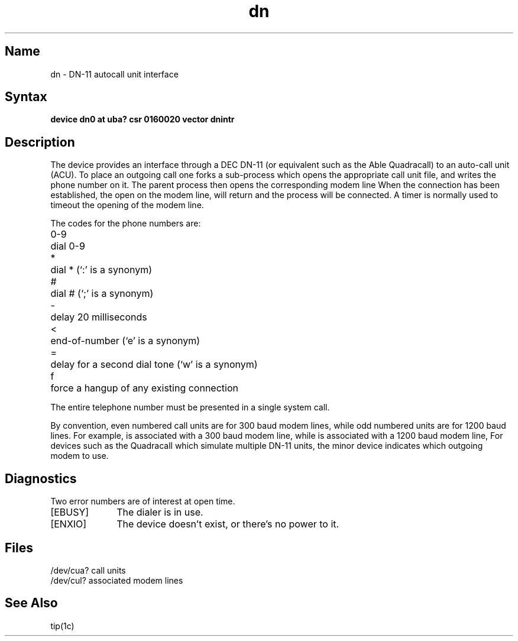.\" SCCSID: @(#)dn.4	8.1	9/11/90
.TH dn 4 VAX "" Unsupported
.SH Name
dn \- DN-11 autocall unit interface
.SH Syntax
.B "device dn0 at uba? csr 0160020 vector dnintr"
.SH Description
The
.PN dn
device provides an interface through a DEC DN-11 (or equivalent
such as the Able Quadracall) to an auto-call unit (ACU).
To place an outgoing call one forks a sub-process which
opens the appropriate call unit file,
.PN /dev/cua?
and writes the phone number on it.  The parent process
then opens the corresponding modem line
.PN /dev/cul? .
When the connection has been
established, the open on the modem line,
.PN /dev/cul?
will return and the process will be connected.
A timer is normally used to timeout the opening of 
the modem line.
.PP
The codes for the phone numbers are:
.PP
.nf
.ta \w'0-9    'u
0-9	dial 0-9
*	dial * (`:' is a synonym)
#	dial # (`;' is a synonym)
\-	delay 20 milliseconds
<	end-of-number (`e' is a synonym)
=	delay for a second dial tone (`w' is a synonym)
f	force a hangup of any existing connection
.fi
.PP
The entire telephone number must be presented in a single
.PN write
system call.
.PP
By convention, even numbered call units are for 300 baud
modem lines, while odd numbered units are for 1200 baud lines.
For example,
.PN /dev/cua0
is associated with a 300 baud modem line,
.PN /dev/cul0 ,
while
.PN /dev/cua1
is associated with a 1200 baud modem line,
.PN /dev/cul1 .
For devices such as the Quadracall which simulate multiple DN-11
units, the minor device indicates which outgoing modem to use.
.SH Diagnostics
Two error numbers are of interest at open time.
.TP 10
[EBUSY]
The dialer is in use.
.TP 
[ENXIO]
The device doesn't exist, or there's no power to it.
.SH Files
.DT
/dev/cua?	call units
.br
/dev/cul?	associated modem lines
.SH See Also
tip(1c)

